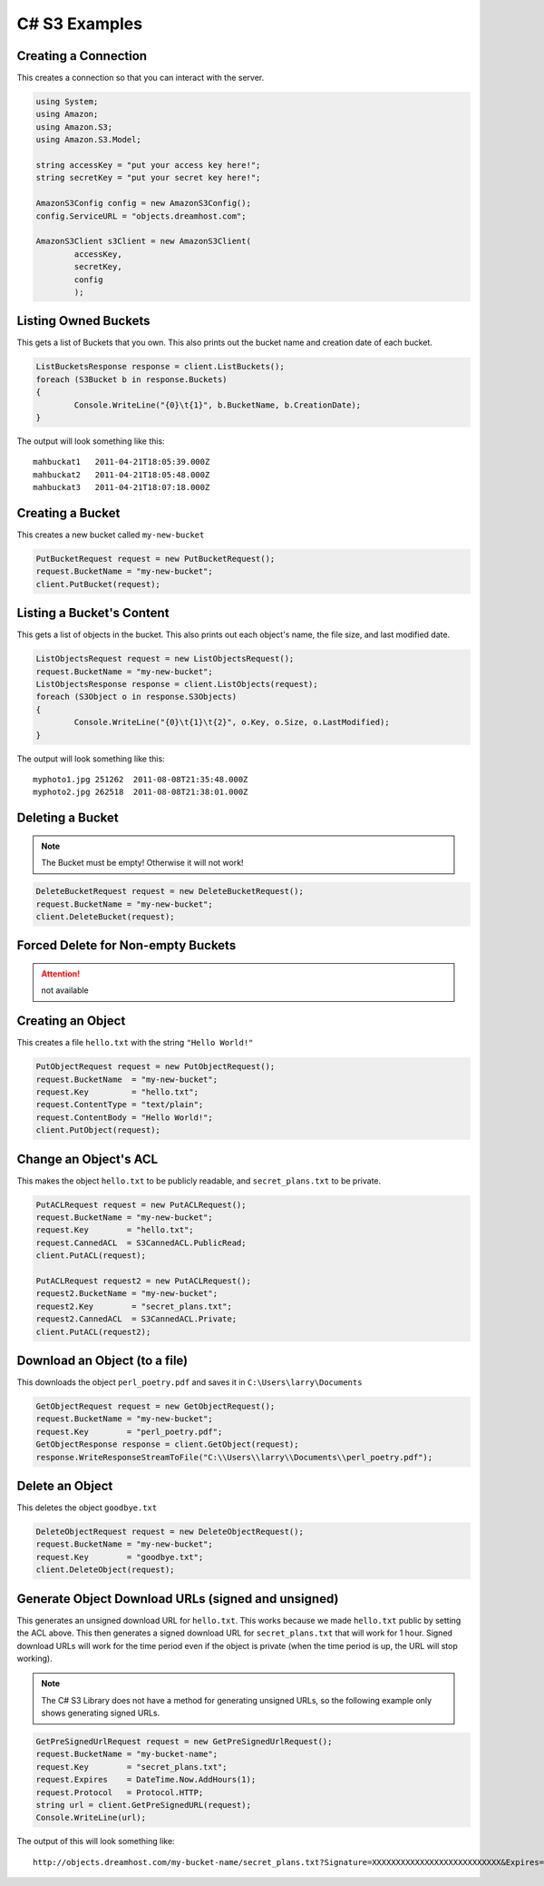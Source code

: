 .. _csharp:

C# S3 Examples
==============

Creating a Connection
---------------------

This creates a connection so that you can interact with the server.

.. code-block:: csharp

	using System;
	using Amazon;
	using Amazon.S3;
	using Amazon.S3.Model;

	string accessKey = "put your access key here!";
	string secretKey = "put your secret key here!";

	AmazonS3Config config = new AmazonS3Config();
	config.ServiceURL = "objects.dreamhost.com";

	AmazonS3Client s3Client = new AmazonS3Client(
		accessKey,
		secretKey,
		config
		);


Listing Owned Buckets
---------------------

This gets a list of Buckets that you own.
This also prints out the bucket name and creation date of each bucket.

.. code-block:: csharp

	ListBucketsResponse response = client.ListBuckets();
	foreach (S3Bucket b in response.Buckets)
	{
		Console.WriteLine("{0}\t{1}", b.BucketName, b.CreationDate);
	}

The output will look something like this::

   mahbuckat1	2011-04-21T18:05:39.000Z
   mahbuckat2	2011-04-21T18:05:48.000Z
   mahbuckat3	2011-04-21T18:07:18.000Z


Creating a Bucket
-----------------
This creates a new bucket called ``my-new-bucket``

.. code-block:: csharp

	PutBucketRequest request = new PutBucketRequest();
	request.BucketName = "my-new-bucket";
	client.PutBucket(request);

Listing a Bucket's Content
--------------------------

This gets a list of objects in the bucket.
This also prints out each object's name, the file size, and last
modified date.

.. code-block:: csharp

	ListObjectsRequest request = new ListObjectsRequest();
	request.BucketName = "my-new-bucket";
	ListObjectsResponse response = client.ListObjects(request);
	foreach (S3Object o in response.S3Objects)
	{
		Console.WriteLine("{0}\t{1}\t{2}", o.Key, o.Size, o.LastModified);
	}

The output will look something like this::

   myphoto1.jpg	251262	2011-08-08T21:35:48.000Z
   myphoto2.jpg	262518	2011-08-08T21:38:01.000Z


Deleting a Bucket
-----------------

.. note::

   The Bucket must be empty! Otherwise it will not work!

.. code-block:: csharp

	DeleteBucketRequest request = new DeleteBucketRequest();
	request.BucketName = "my-new-bucket";
	client.DeleteBucket(request);


Forced Delete for Non-empty Buckets
-----------------------------------

.. attention::

   not available


Creating an Object
------------------

This creates a file ``hello.txt`` with the string ``"Hello World!"``

.. code-block:: csharp

	PutObjectRequest request = new PutObjectRequest();
	request.BucketName  = "my-new-bucket";
	request.Key         = "hello.txt";
	request.ContentType = "text/plain";
	request.ContentBody = "Hello World!";
	client.PutObject(request);


Change an Object's ACL
----------------------

This makes the object ``hello.txt`` to be publicly readable, and
``secret_plans.txt`` to be private.

.. code-block:: csharp

	PutACLRequest request = new PutACLRequest();
	request.BucketName = "my-new-bucket";
	request.Key        = "hello.txt";
	request.CannedACL  = S3CannedACL.PublicRead;
	client.PutACL(request);

	PutACLRequest request2 = new PutACLRequest();
	request2.BucketName = "my-new-bucket";
	request2.Key        = "secret_plans.txt";
	request2.CannedACL  = S3CannedACL.Private;
	client.PutACL(request2);


Download an Object (to a file)
------------------------------

This downloads the object ``perl_poetry.pdf`` and saves it in
``C:\Users\larry\Documents``

.. code-block:: csharp

	GetObjectRequest request = new GetObjectRequest();
	request.BucketName = "my-new-bucket";
	request.Key        = "perl_poetry.pdf";
	GetObjectResponse response = client.GetObject(request);
	response.WriteResponseStreamToFile("C:\\Users\\larry\\Documents\\perl_poetry.pdf");


Delete an Object
----------------

This deletes the object ``goodbye.txt``

.. code-block:: csharp

	DeleteObjectRequest request = new DeleteObjectRequest();
	request.BucketName = "my-new-bucket";
	request.Key        = "goodbye.txt";
	client.DeleteObject(request);


Generate Object Download URLs (signed and unsigned)
---------------------------------------------------

This generates an unsigned download URL for ``hello.txt``. This works
because we made ``hello.txt`` public by setting the ACL above.
This then generates a signed download URL for ``secret_plans.txt`` that
will work for 1 hour. Signed download URLs will work for the time
period even if the object is private (when the time period is up, the
URL will stop working).

.. note::

   The C# S3 Library does not have a method for generating unsigned
   URLs, so the following example only shows generating signed URLs.

.. code-block:: csharp

	GetPreSignedUrlRequest request = new GetPreSignedUrlRequest();
	request.BucketName = "my-bucket-name";
	request.Key        = "secret_plans.txt";
	request.Expires    = DateTime.Now.AddHours(1);
	request.Protocol   = Protocol.HTTP;
	string url = client.GetPreSignedURL(request);
	Console.WriteLine(url);

The output of this will look something like::

   http://objects.dreamhost.com/my-bucket-name/secret_plans.txt?Signature=XXXXXXXXXXXXXXXXXXXXXXXXXXX&Expires=1316027075&AWSAccessKeyId=XXXXXXXXXXXXXXXXXXX

